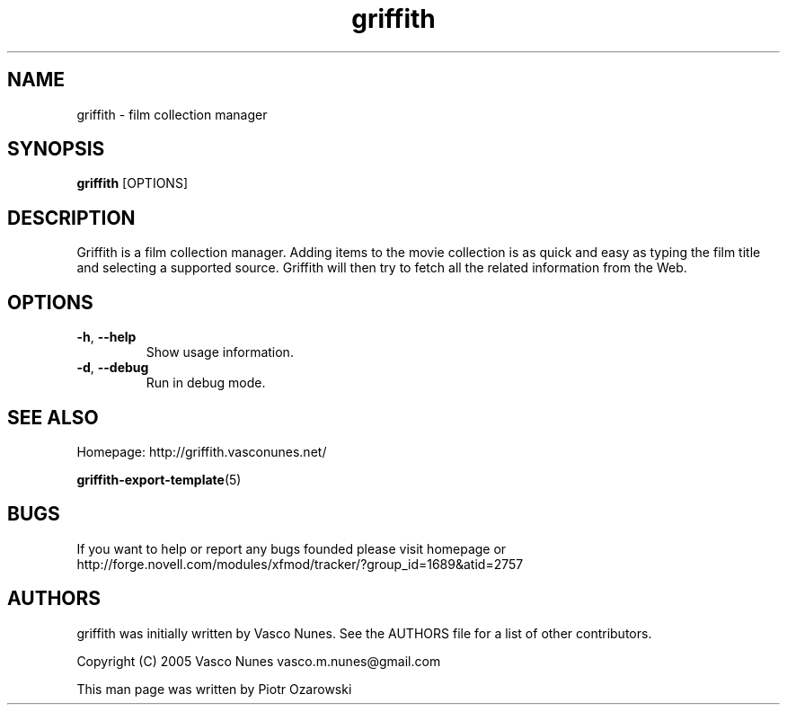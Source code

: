 .TH griffith 1 "Aug 28, 2005"  
.SH NAME
griffith \- film collection manager
.SH SYNOPSIS
\fBgriffith\fR [OPTIONS]
.SH DESCRIPTION
Griffith is a film collection manager.
Adding items to the movie collection is as quick and easy as typing the film
title and selecting a supported source. Griffith will then try to fetch all
the related information from the Web.
.SH OPTIONS
.TP 
\fB\-h\fR, \fB\-\-help\fR 
Show usage information.
.TP 
\fB\-d\fR, \fB\-\-debug\fR 
Run in debug mode.
.SH "SEE ALSO"
Homepage: http://griffith.vasconunes.net/
.PP
\fBgriffith\-export\-template\fR(5)
.SH BUGS
If you want to help or report any bugs founded please visit
homepage or
http://forge.novell.com/modules/xfmod/tracker/?group_id=1689&atid=2757
.SH AUTHORS
griffith was initially written by Vasco Nunes. See the AUTHORS file
for a list of other contributors.
.PP
Copyright (C) 2005 Vasco Nunes vasco.m.nunes@gmail.com
.PP
This man page was written by Piotr Ozarowski
